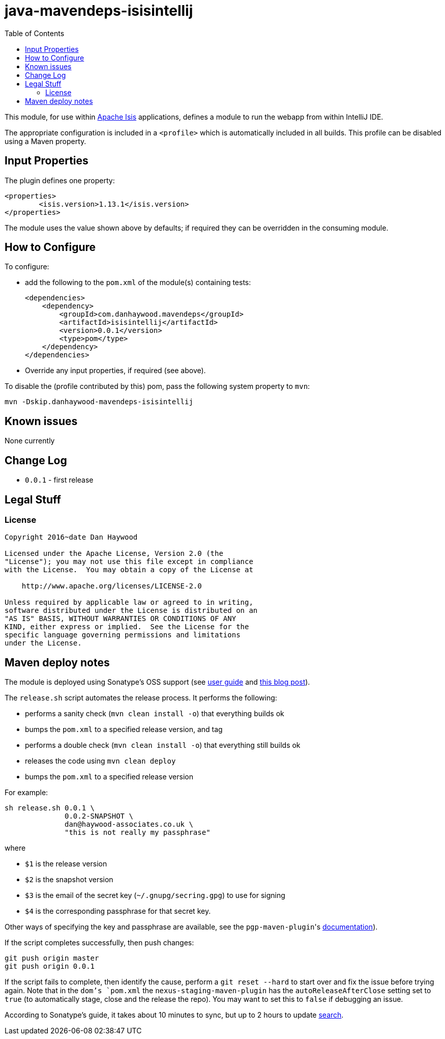 = java-mavendeps-isisintellij
:_imagesdir: ./
:toc:


This module, for use within link:http://isis.apache.org[Apache Isis] applications, defines a module to run the webapp from within IntelliJ IDE.

The appropriate configuration is included in a `<profile>` which is automatically included in all builds.
This profile can be disabled using a Maven property.


== Input Properties

The plugin defines one property:

[source,xml]
----
<properties>
	<isis.version>1.13.1</isis.version>
</properties>
----

The module uses the value shown above by defaults; if required they can be overridden in the consuming module.



== How to Configure

To configure:

* add the following to the `pom.xml` of the module(s) containing tests: +
+
[source,xml]
----
<dependencies>
    <dependency>
        <groupId>com.danhaywood.mavendeps</groupId>
        <artifactId>isisintellij</artifactId>
        <version>0.0.1</version>
        <type>pom</type>
    </dependency>
</dependencies>
----

* Override any input properties, if required (see above).


To disable the (profile contributed by this) pom, pass the following system property to `mvn`:

[source,bash]
----
mvn -Dskip.danhaywood-mavendeps-isisintellij
----



== Known issues

None currently



== Change Log

* `0.0.1` - first release




== Legal Stuff

=== License

[source]
----
Copyright 2016~date Dan Haywood

Licensed under the Apache License, Version 2.0 (the
"License"); you may not use this file except in compliance
with the License.  You may obtain a copy of the License at

    http://www.apache.org/licenses/LICENSE-2.0

Unless required by applicable law or agreed to in writing,
software distributed under the License is distributed on an
"AS IS" BASIS, WITHOUT WARRANTIES OR CONDITIONS OF ANY
KIND, either express or implied.  See the License for the
specific language governing permissions and limitations
under the License.
----



== Maven deploy notes

The module is deployed using Sonatype's OSS support (see
http://central.sonatype.org/pages/apache-maven.html[user guide] and http://www.danhaywood.com/2013/07/11/deploying-artifacts-to-maven-central-repo/[this blog post]).

The `release.sh` script automates the release process.
It performs the following:

* performs a sanity check (`mvn clean install -o`) that everything builds ok
* bumps the `pom.xml` to a specified release version, and tag
* performs a double check (`mvn clean install -o`) that everything still builds ok
* releases the code using `mvn clean deploy`
* bumps the `pom.xml` to a specified release version

For example:

[source]
----
sh release.sh 0.0.1 \
              0.0.2-SNAPSHOT \
              dan@haywood-associates.co.uk \
              "this is not really my passphrase"
----

where

* `$1` is the release version
* `$2` is the snapshot version
* `$3` is the email of the secret key (`~/.gnupg/secring.gpg`) to use for signing
* `$4` is the corresponding passphrase for that secret key.

Other ways of specifying the key and passphrase are available, see the ``pgp-maven-plugin``'s
http://kohsuke.org/pgp-maven-plugin/secretkey.html[documentation]).

If the script completes successfully, then push changes:

[source]
----
git push origin master
git push origin 0.0.1
----

If the script fails to complete, then identify the cause, perform a `git reset --hard` to start over and fix the issue before trying again.
Note that in the `dom`'s `pom.xml` the `nexus-staging-maven-plugin` has the `autoReleaseAfterClose` setting set to `true` (to automatically stage, close and the release the repo).
You may want to set this to `false` if debugging an issue.

According to Sonatype's guide, it takes about 10 minutes to sync, but up to 2 hours to update http://search.maven.org[search].
